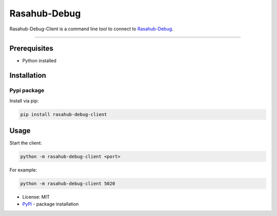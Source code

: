 =============
Rasahub-Debug
=============

Rasahub-Debug-Client is a command line tool to connect to `Rasahub-Debug`_.

----

Prerequisites
=============

* Python installed

Installation
============

Pypi package
------------

Install via pip:

.. code-block:: bash

  pip install rasahub-debug-client


Usage
=====

Start the client:

.. code-block:: bash

  python -m rasahub-debug-client <port>


For example:

.. code-block:: bash

  python -m rasahub-debug-client 5020



* License: MIT
* `PyPi`_ - package installation

.. _Rasahub-Debug: https://github.com/frommie/rasahub-debug
.. _PyPi: https://pypi.python.org/pypi/rasahub
